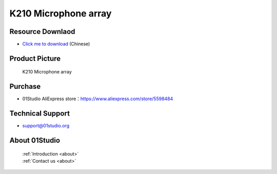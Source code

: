 
K210 Microphone array
======================

Resource Downlaod
------------------
* `Click me to download <https://01studio-1258570164.cos.ap-guangzhou.myqcloud.com/Resource_Download_EN/Modules_and_Accessories/%E5%85%B6%E5%AE%83%E6%A8%A1%E5%9D%97/03-K210%E9%BA%A6%E5%85%8B%E9%A3%8E%E9%98%B5%E5%88%97.rar>`_ (Chinese)

Product Picture
----------------

.. figure:: media/microphone_array.png

  K210 Microphone array


Purchase
--------------
- 01Studio AliExpress store：https://www.aliexpress.com/store/5598484


Technical Support
------------------
- support@01studio.org


About 01Studio
--------------

  | :ref:`Introduction <about>`  
  | :ref:`Contact us <about>`

